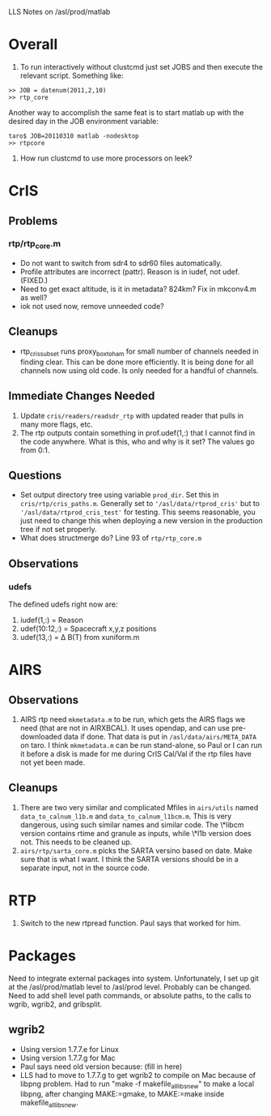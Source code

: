 LLS Notes on /asl/prod/matlab

* Overall
  1. To run interactively without clustcmd just set JOBS and then
     execute the relevant script.  Something like:
 : >> JOB = datenum(2011,2,10)
 : >> rtp_core
   Another way to accomplish the same feat is to start matlab up with
   the desired day in the JOB environment variable:
 : taro$ JOB=20110310 matlab -nodesktop
 : >> rtpcore
  2.  How run clustcmd to use more processors on leek?

* CrIS
** Problems
*** rtp/rtp_core.m
  - Do not want to switch from sdr4 to sdr60 files automatically.
  - Profile attributes are incorrect (pattr).  Reason is in iudef, not
    udef.  (FIXED.)
  - Need to get exact altitude, is it in metadata?  824km?  Fix in
    mkconv4.m as well?
  - iok not used now, remove unneeded code?
** Cleanups
  - rtp_cris_subset runs proxy_box_to_ham for small number of channels
    needed in finding clear.  This can be done more efficiently.  It
    is being done for all channels now using old code.  Is only needed
    for a handful of channels.
** Immediate Changes Needed
  1. Update =cris/readers/readsdr_rtp= with updated reader that pulls
     in many more flags, etc.
  2. The rtp outputs contain something in prof.udef(1,:) that I cannot
     find in the code anywhere.  What is this, who and why is it set?
     The values go from 0:1.
** Questions
  - Set output directory tree using variable =prod_dir=.  Set this in
    =cris/rtp/cris_paths.m=. Generally set to
    ='/asl/data/rtprod_cris'= but to ='/asl/data/rtprod_cris_test'=
    for testing.  This seems reasonable, you just need to change this
    when deploying a new version in the production tree if not set
    properly.
  - What does structmerge do?  Line 93 of =rtp/rtp_core.m=  
** Observations
*** udefs
The defined udefs right now are:
  1. iudef(1,:) = Reason
  2. udef(10:12,:) = Spacecraft x,y,z positions
  3. udef(13,:) = \Delta B(T) from xuniform.m

* AIRS
** Observations
 1. AIRS rtp need =mkmetadata.m= to be run, which gets the AIRS flags
    we need (that are not in AIRXBCAL).  It uses opendap, and can use
    pre-downloaded data if done.  That data is put in
    =/asl/data/airs/META_DATA= on taro.  I think =mkmetadata.m= can
    be run stand-alone, so Paul or I can run it before a disk is made
    for me during CrIS Cal/Val if the rtp files have not yet been
    made.
** Cleanups
  1. There are two very similar and complicated Mfiles in =airs/utils=
     named =data_to_calnum_l1b.m= and =data_to_calnum_l1bcm.m=.  This
     is very dangerous, using such similar names and similar code.
     The \*libcm version contains rtime and granule as inputs, while
     \*l1b version does not.  This needs to be cleaned up.
  2. =airs/rtp/sarta_core.m= picks the SARTA versino based on date.
     Make sure that is what I want.  I think the SARTA versions should
     be in a separate input, not in the source code.

* RTP
  1.  Switch to the new rtpread function.  Paul says that worked for
      him. 
  




* Packages
Need to integrate external packages into system.  Unfortunately, I set
up git at the /asl/prod/matlab level to /asl/prod level.  Probably can
be changed.  Need to add shell level path commands, or absolute paths,
to the calls to wgrib, wgrib2, and gribsplit.
** wgrib2
  - Using version 1.7.7.e for Linux
  - Using version 1.7.7.g for Mac
  - Paul says need old version because: (fill in here)
  - LLS had to move to 1.7.7.g to get wgrib2 to compile on Mac because
    of libpng problem.  Had to run "make -f makefile_all_libs_new" to
    make a local libpng, after changing MAKE:=gmake, to MAKE:=make
    inside makefile_all_libs_new.
